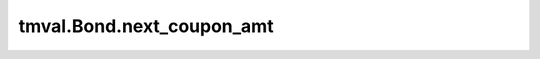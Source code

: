 ===============================
tmval.Bond.next_coupon_amt
===============================

.. automethod:: tmval.bond.Bond.next_coupon_amt